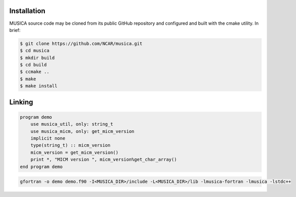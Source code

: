 Installation
============

MUSICA source code may be cloned from its public GitHub repository
and configured and built with the cmake utility.
In brief:

.. code-block:: console
 
    $ git clone https://github.com/NCAR/musica.git
    $ cd musica
    $ mkdir build
    $ cd build
    $ ccmake ..
    $ make
    $ make install

Linking
=======

.. code-block:: f90

  program demo
      use musica_util, only: string_t
      use musica_micm, only: get_micm_version
      implicit none
      type(string_t) :: micm_version
      micm_version = get_micm_version()
      print *, "MICM version ", micm_version%get_char_array()
  end program demo

.. code-block:: bash

  gfortran -o demo demo.f90 -I<MUSICA_DIR>/include -L<MUSICA_DIR>/lib -lmusica-fortran -lmusica -lstdc++
